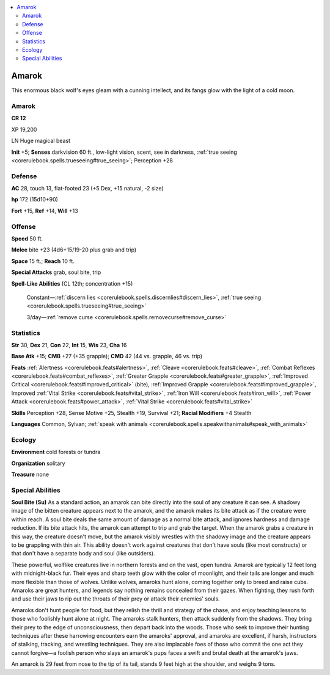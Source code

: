 
.. _`bestiary5.amarok`:

.. contents:: \ 

.. _`bestiary5.amarok#amarok`:

Amarok
*******

This enormous black wolf's eyes gleam with a cunning intellect, and its fangs glow with the light of a cold moon.

Amarok
=======

**CR 12** 

XP 19,200

LN Huge magical beast

\ **Init**\  +5; \ **Senses**\  darkvision 60 ft., low-light vision, scent, see in darkness, :ref:`true seeing <corerulebook.spells.trueseeing#true_seeing>`\ ; Perception +28

.. _`bestiary5.amarok#defense`:

Defense
========

\ **AC**\  28, touch 13, flat-footed 23 (+5 Dex, +15 natural, -2 size)

\ **hp**\  172 (15d10+90)

\ **Fort**\  +15, \ **Ref**\  +14, \ **Will**\  +13

.. _`bestiary5.amarok#offense`:

Offense
========

\ **Speed**\  50 ft.

\ **Melee**\  bite +23 (4d6+15/19-20 plus grab and trip)

\ **Space**\  15 ft.; \ **Reach**\  10 ft.

\ **Special Attacks**\  grab, soul bite, trip

\ **Spell-Like Abilities**\  (CL 12th; concentration +15)

 Constant—:ref:`discern lies <corerulebook.spells.discernlies#discern_lies>`\ , :ref:`true seeing <corerulebook.spells.trueseeing#true_seeing>`

 3/day—:ref:`remove curse <corerulebook.spells.removecurse#remove_curse>`

.. _`bestiary5.amarok#statistics`:

Statistics
===========

\ **Str**\  30, \ **Dex**\  21, \ **Con**\  22, \ **Int**\  15, \ **Wis**\  23, \ **Cha**\  16

\ **Base Atk**\  +15; \ **CMB**\  +27 (+35 grapple); \ **CMD**\  42 (44 vs. grapple, 46 vs. trip)

\ **Feats**\  :ref:`Alertness <corerulebook.feats#alertness>`\ , :ref:`Cleave <corerulebook.feats#cleave>`\ , :ref:`Combat Reflexes <corerulebook.feats#combat_reflexes>`\ , :ref:`Greater Grapple <corerulebook.feats#greater_grapple>`\ , :ref:`Improved Critical <corerulebook.feats#improved_critical>`\  (bite), :ref:`Improved Grapple <corerulebook.feats#improved_grapple>`\ , Improved :ref:`Vital Strike <corerulebook.feats#vital_strike>`\ , :ref:`Iron Will <corerulebook.feats#iron_will>`\ , :ref:`Power Attack <corerulebook.feats#power_attack>`\ , :ref:`Vital Strike <corerulebook.feats#vital_strike>`

\ **Skills**\  Perception +28, Sense Motive +25, Stealth +19, Survival +21; \ **Racial Modifiers**\  +4 Stealth

\ **Languages**\  Common, Sylvan; :ref:`speak with animals <corerulebook.spells.speakwithanimals#speak_with_animals>`

.. _`bestiary5.amarok#ecology`:

Ecology
========

\ **Environment**\  cold forests or tundra

\ **Organization**\  solitary

\ **Treasure**\  none

.. _`bestiary5.amarok#special_abilities`:

Special Abilities
==================

\ **Soul Bite (Su)**\  As a standard action, an amarok can bite directly into the soul of any creature it can see. A shadowy image of the bitten creature appears next to the amarok, and the amarok makes its bite attack as if the creature were within reach. A soul bite deals the same amount of damage as a normal bite attack, and ignores hardness and damage reduction. If its bite attack hits, the amarok can attempt to trip and grab the target. When the amarok grabs a creature in this way, the creature doesn't move, but the amarok visibly wrestles with the shadowy image and the creature appears to be grappling with thin air. This ability doesn't work against creatures that don't have souls (like most constructs) or that don't have a separate body and soul (like outsiders).

These powerful, wolflike creatures live in northern forests and on the vast, open tundra. Amarok are typically 12 feet long with midnight-black fur. Their eyes and sharp teeth glow with the color of moonlight, and their tails are longer and much more flexible than those of wolves. Unlike wolves, amaroks hunt alone, coming together only to breed and raise cubs. Amaroks are great hunters, and legends say nothing remains concealed from their gazes. When fighting, they rush forth and use their jaws to rip out the throats of their prey or attack their enemies' souls.

Amaroks don't hunt people for food, but they relish the thrill and strategy of the chase, and enjoy teaching lessons to those who foolishly hunt alone at night. The amaroks stalk hunters, then attack suddenly from the shadows. They bring their prey to the edge of unconsciousness, then depart back into the woods. Those who seek to improve their hunting techniques after these harrowing encounters earn the amaroks' approval, and amaroks are excellent, if harsh, instructors of stalking, tracking, and wrestling techniques. They are also implacable foes of those who commit the one act they cannot forgive—a foolish person who slays an amarok's pups faces a swift and brutal death at the amarok's jaws.

An amarok is 29 feet from nose to the tip of its tail, stands 9 feet high at the shoulder, and weighs 9 tons.

